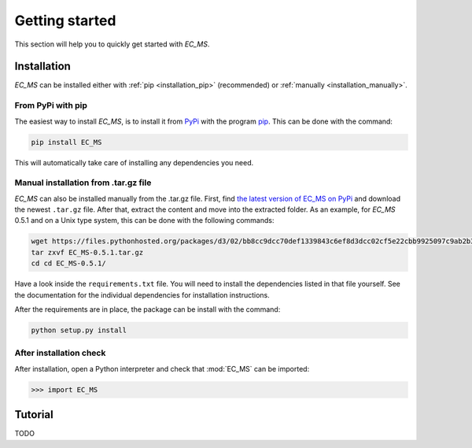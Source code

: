 .. _getting_started:

***************
Getting started
***************

This section will help you to quickly get started with *EC_MS*.

.. _installation:

Installation
============

*EC_MS* can be installed either with :ref:`pip <installation_pip>`
(recommended) or :ref:`manually <installation_manually>`.

.. _installation_pip:

From PyPi with pip
------------------

The easiest way to install *EC_MS*, is to install it from `PyPi
<https://pypi.python.org/pypi>`_ with the program `pip
<https://pip.pypa.io/en/stable/>`_. This can be done with the command:

.. code-block:: sh

   pip install EC_MS

This will automatically take care of installing any dependencies you
need.

.. _installation_manually:

Manual installation from .tar.gz file
-------------------------------------

*EC_MS* can also be installed manually from the .tar.gz file. First,
find `the latest version of EC_MS on PyPi
<https://pypi.org/project/EC-MS/#files>`_ and download the
newest ``.tar.gz`` file. After that, extract the content and move into
the extracted folder. As an example, for *EC_MS* 0.5.1 and on a Unix
type system, this can be done with the following commands:

.. code-block:: sh

   wget https://files.pythonhosted.org/packages/d3/02/bb8cc9dcc70def1339843c6ef8d3dcc02cf5e22cbb9925097c9ab2b36d5f/EC_MS-0.5.1.tar.gz
   tar zxvf EC_MS-0.5.1.tar.gz
   cd cd EC_MS-0.5.1/

Have a look inside the ``requirements.txt`` file. You will need to install the
dependencies listed in that file yourself. See the documentation for the
individual dependencies for installation instructions.

After the requirements are in place, the package can be install with the
command:

.. code-block:: sh

   python setup.py install

After installation check
------------------------

After installation, open a Python interpreter and check that :mod:`EC_MS` can
be imported:

.. code-block:: python

   >>> import EC_MS

.. _tutorial:

Tutorial
========

TODO

